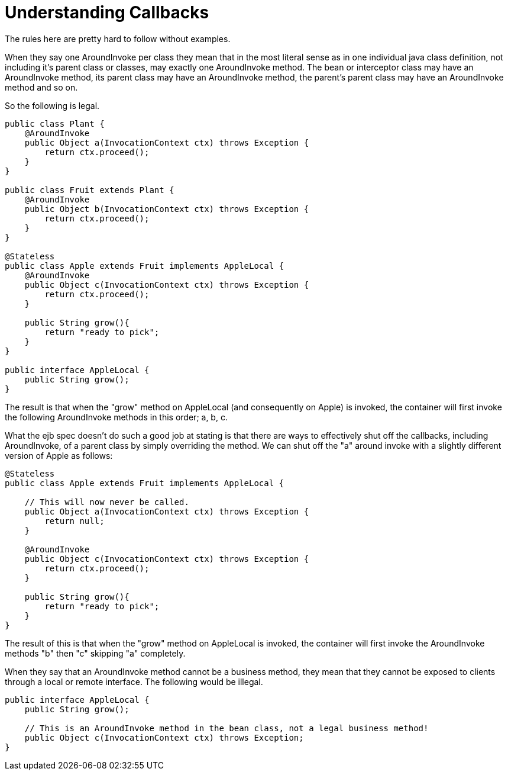 = Understanding Callbacks
:index-group: Unrevised
:jbake-date: 2018-12-05
:jbake-type: page
:jbake-status: published

The rules here are pretty hard to follow without
examples.

When they say one AroundInvoke per class they mean that in the most
literal sense as in one individual java class definition, not including
it's parent class or classes, may exactly one AroundInvoke method. The
bean or interceptor class may have an AroundInvoke method, its parent
class may have an AroundInvoke method, the parent's parent class may
have an AroundInvoke method and so on.

So the following is legal.

[source,java]
----
public class Plant {
    @AroundInvoke
    public Object a(InvocationContext ctx) throws Exception {
        return ctx.proceed();
    }
}

public class Fruit extends Plant {
    @AroundInvoke
    public Object b(InvocationContext ctx) throws Exception {
        return ctx.proceed();
    }
}

@Stateless
public class Apple extends Fruit implements AppleLocal {
    @AroundInvoke
    public Object c(InvocationContext ctx) throws Exception {
        return ctx.proceed();
    }

    public String grow(){
        return "ready to pick";
    }
}

public interface AppleLocal {
    public String grow();
}
----

The result is that when the "grow" method on AppleLocal (and
consequently on Apple) is invoked, the container will first invoke the
following AroundInvoke methods in this order; a, b, c.

What the ejb spec doesn't do such a good job at stating is that there
are ways to effectively shut off the callbacks, including AroundInvoke,
of a parent class by simply overriding the method. We can shut off the
"a" around invoke with a slightly different version of Apple as follows:

[source,java]
----
@Stateless
public class Apple extends Fruit implements AppleLocal {

    // This will now never be called.
    public Object a(InvocationContext ctx) throws Exception {
        return null;
    }

    @AroundInvoke
    public Object c(InvocationContext ctx) throws Exception {
        return ctx.proceed();
    }

    public String grow(){
        return "ready to pick";
    }
}
----

The result of this is that when the "grow" method on AppleLocal is
invoked, the container will first invoke the AroundInvoke methods "b"
then "c" skipping "a" completely.

When they say that an AroundInvoke method cannot be a business method,
they mean that they cannot be exposed to clients through a local or
remote interface. The following would be illegal.

[source,java]
----
public interface AppleLocal {
    public String grow();

    // This is an AroundInvoke method in the bean class, not a legal business method!
    public Object c(InvocationContext ctx) throws Exception;
}
----
